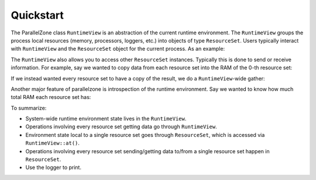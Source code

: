 .. Copyright 2022 NWChemEx-Project
..
.. Licensed under the Apache License, Version 2.0 (the "License");
.. you may not use this file except in compliance with the License.
.. You may obtain a copy of the License at
..
.. http://www.apache.org/licenses/LICENSE-2.0
..
.. Unless required by applicable law or agreed to in writing, software
.. distributed under the License is distributed on an "AS IS" BASIS,
.. WITHOUT WARRANTIES OR CONDITIONS OF ANY KIND, either express or implied.
.. See the License for the specific language governing permissions and
.. limitations under the License.

##########
Quickstart
##########

The ParallelZone class ``RuntimeView`` is an abstraction of the current
runtime environment. The ``RuntimeView`` groups the process local resources
(memory, processors, loggers, etc.) into objects of type ``ResourceSet``. Users
typically interact with ``RuntimeView`` and the ``ResourceSet`` object for
the current process. As an example:

.. tabs::

   .. tab:: C++

      .. literalinclude:: ../../tests/cxx/doc_snippets/quickstart.cpp
         :language: c++
         :lines: 26-36
         :dedent: 4

   .. tab:: Python

      .. literalinclude:: ../../tests/python/doc_snippets/test_quickstart.py
         :language: python
         :lines: 24-25, 27-28, 30-31, 33-34
         :dedent: 8

The ``RuntimeView`` also allows you to access other ``ResourceSet`` instances.
Typically this is done to send or receive information. For example, say we
wanted to copy data from each resource set into the RAM of the 0-th
resource set:

.. tabs::

   .. tab:: C++

      .. literalinclude:: ../../tests/cxx/doc_snippets/quickstart.cpp
         :language: c++
         :lines: 38-45
         :dedent: 4

   .. tab:: Python

       .. note::

          MPI operations are presently limited to the C++ API. Consider using
          mpi4py for your Python-based MPI needs.

If we instead wanted every resource set to have a copy of the result, we do a
``RuntimeView``-wide gather:

.. tabs::

   .. tab:: C++

      .. literalinclude:: ../../tests/cxx/doc_snippets/quickstart.cpp
         :language: c++
         :lines: 47-48
         :dedent: 4

   .. tab:: Python

       .. note::

          MPI operations are presently limited to the C++ API. Consider using
          mpi4py for your Python-based MPI needs.

Another major feature of parallelzone is introspection of the runtime
environment. Say we wanted to know how much total RAM each resource set has:

.. tabs::

   .. tab:: C++

      .. literalinclude:: ../../tests/cxx/doc_snippets/quickstart.cpp
         :language: c++
         :lines: 50-51
         :dedent: 4

   .. tab:: Python

      .. literalinclude:: ../../tests/python/doc_snippets/test_quickstart.py
         :language: python
         :lines: 36-37
         :dedent: 8

To summarize:

- System-wide runtime environment state lives in the ``RuntimeView``.
- Operations involving every resource set getting data go through
  ``RuntimeView``.
- Environment state local to a single resource set goes through ``ResourceSet``,
  which is accessed via ``RuntimeView::at()``.
- Operations involving every resource set sending/getting data to/from a single
  resource set happen in ``ResourceSet``.
- Use the logger to print.

